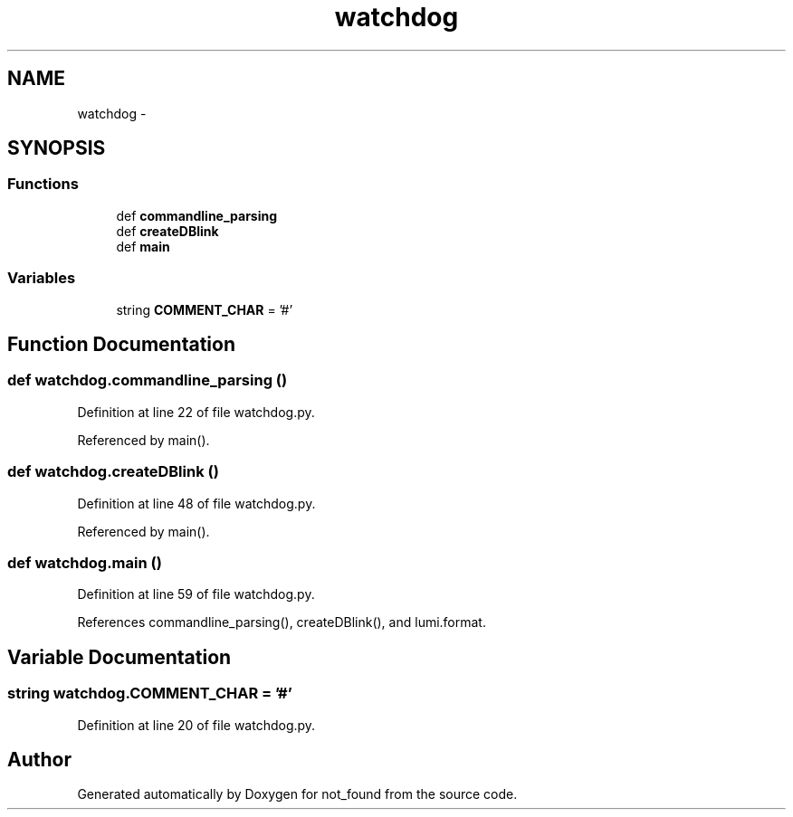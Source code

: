 .TH "watchdog" 3 "Thu Nov 5 2015" "not_found" \" -*- nroff -*-
.ad l
.nh
.SH NAME
watchdog \- 
.SH SYNOPSIS
.br
.PP
.SS "Functions"

.in +1c
.ti -1c
.RI "def \fBcommandline_parsing\fP"
.br
.ti -1c
.RI "def \fBcreateDBlink\fP"
.br
.ti -1c
.RI "def \fBmain\fP"
.br
.in -1c
.SS "Variables"

.in +1c
.ti -1c
.RI "string \fBCOMMENT_CHAR\fP = '#'"
.br
.in -1c
.SH "Function Documentation"
.PP 
.SS "def watchdog\&.commandline_parsing ()"

.PP
Definition at line 22 of file watchdog\&.py\&.
.PP
Referenced by main()\&.
.SS "def watchdog\&.createDBlink ()"

.PP
Definition at line 48 of file watchdog\&.py\&.
.PP
Referenced by main()\&.
.SS "def watchdog\&.main ()"

.PP
Definition at line 59 of file watchdog\&.py\&.
.PP
References commandline_parsing(), createDBlink(), and lumi\&.format\&.
.SH "Variable Documentation"
.PP 
.SS "string watchdog\&.COMMENT_CHAR = '#'"

.PP
Definition at line 20 of file watchdog\&.py\&.
.SH "Author"
.PP 
Generated automatically by Doxygen for not_found from the source code\&.
